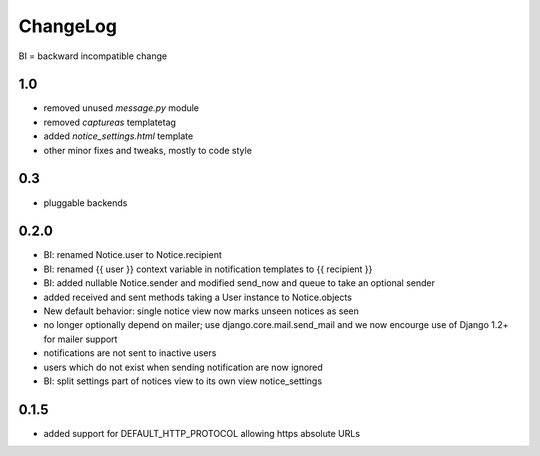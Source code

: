 .. _changelog:

ChangeLog
=========

BI = backward incompatible change

1.0
---

* removed unused `message.py` module
* removed `captureas` templatetag
* added `notice_settings.html` template
* other minor fixes and tweaks, mostly to code style

0.3
---

* pluggable backends

0.2.0
-----

* BI: renamed Notice.user to Notice.recipient
* BI: renamed {{ user }} context variable in notification templates to
  {{ recipient }}
* BI: added nullable Notice.sender and modified send_now and queue to take
  an optional sender
* added received and sent methods taking a User instance to Notice.objects
* New default behavior: single notice view now marks unseen notices as seen
* no longer optionally depend on mailer; use django.core.mail.send_mail and
  we now encourge use of Django 1.2+ for mailer support
* notifications are not sent to inactive users
* users which do not exist when sending notification are now ignored
* BI: split settings part of notices view to its own view notice_settings

0.1.5
-----

* added support for DEFAULT_HTTP_PROTOCOL allowing https absolute URLs
